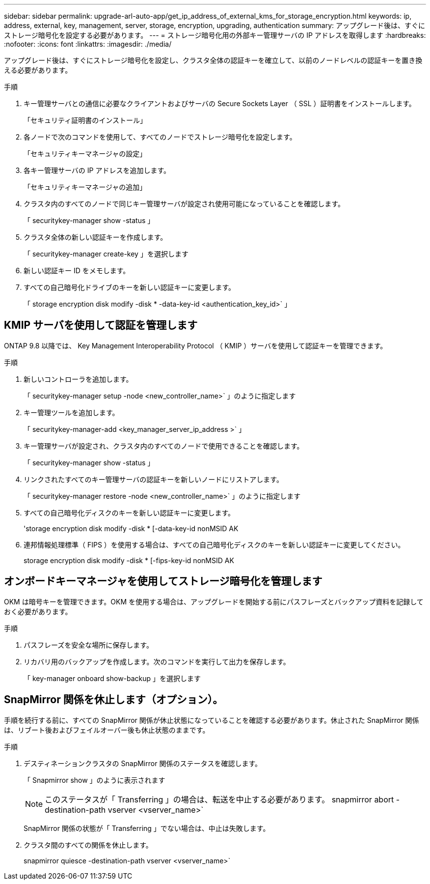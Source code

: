 ---
sidebar: sidebar 
permalink: upgrade-arl-auto-app/get_ip_address_of_external_kms_for_storage_encryption.html 
keywords: ip, address, external, key, management, server, storage, encryption, upgrading, authentication 
summary: アップグレード後は、すぐにストレージ暗号化を設定する必要があります。 
---
= ストレージ暗号化用の外部キー管理サーバの IP アドレスを取得します
:hardbreaks:
:nofooter: 
:icons: font
:linkattrs: 
:imagesdir: ./media/


[role="lead"]
アップグレード後は、すぐにストレージ暗号化を設定し、クラスタ全体の認証キーを確立して、以前のノードレベルの認証キーを置き換える必要があります。

.手順
. キー管理サーバとの通信に必要なクライアントおよびサーバの Secure Sockets Layer （ SSL ）証明書をインストールします。
+
「セキュリティ証明書のインストール」

. 各ノードで次のコマンドを使用して、すべてのノードでストレージ暗号化を設定します。
+
「セキュリティキーマネージャの設定」

. 各キー管理サーバの IP アドレスを追加します。
+
「セキュリティキーマネージャの追加」

. クラスタ内のすべてのノードで同じキー管理サーバが設定され使用可能になっていることを確認します。
+
「 securitykey-manager show -status 」

. クラスタ全体の新しい認証キーを作成します。
+
「 securitykey-manager create-key 」を選択します

. 新しい認証キー ID をメモします。
. すべての自己暗号化ドライブのキーを新しい認証キーに変更します。
+
「 storage encryption disk modify -disk * -data-key-id <authentication_key_id>` 」





== KMIP サーバを使用して認証を管理します

ONTAP 9.8 以降では、 Key Management Interoperability Protocol （ KMIP ）サーバを使用して認証キーを管理できます。

.手順
. 新しいコントローラを追加します。
+
「 securitykey-manager setup -node <new_controller_name>` 」のように指定します

. キー管理ツールを追加します。
+
「 securitykey-manager-add <key_manager_server_ip_address >` 」

. キー管理サーバが設定され、クラスタ内のすべてのノードで使用できることを確認します。
+
「 securitykey-manager show -status 」

. リンクされたすべてのキー管理サーバの認証キーを新しいノードにリストアします。
+
「 securitykey-manager restore -node <new_controller_name>` 」のように指定します

. すべての自己暗号化ディスクのキーを新しい認証キーに変更します。
+
'storage encryption disk modify -disk * [-data-key-id nonMSID AK

. 連邦情報処理標準（ FIPS ）を使用する場合は、すべての自己暗号化ディスクのキーを新しい認証キーに変更してください。
+
storage encryption disk modify -disk * [-fips-key-id nonMSID AK





== オンボードキーマネージャを使用してストレージ暗号化を管理します

OKM は暗号キーを管理できます。OKM を使用する場合は、アップグレードを開始する前にパスフレーズとバックアップ資料を記録しておく必要があります。

.手順
. パスフレーズを安全な場所に保存します。
. リカバリ用のバックアップを作成します。次のコマンドを実行して出力を保存します。
+
「 key-manager onboard show-backup 」を選択します





== SnapMirror 関係を休止します（オプション）。

手順を続行する前に、すべての SnapMirror 関係が休止状態になっていることを確認する必要があります。休止された SnapMirror 関係は、リブート後およびフェイルオーバー後も休止状態のままです。

.手順
. デスティネーションクラスタの SnapMirror 関係のステータスを確認します。
+
「 Snapmirror show 」のように表示されます

+
[NOTE]
====
このステータスが「 Transferring 」の場合は、転送を中止する必要があります。 snapmirror abort -destination-path vserver <vserver_name>`

====
+
SnapMirror 関係の状態が「 Transferring 」でない場合は、中止は失敗します。

. クラスタ間のすべての関係を休止します。
+
snapmirror quiesce -destination-path vserver <vserver_name>`


